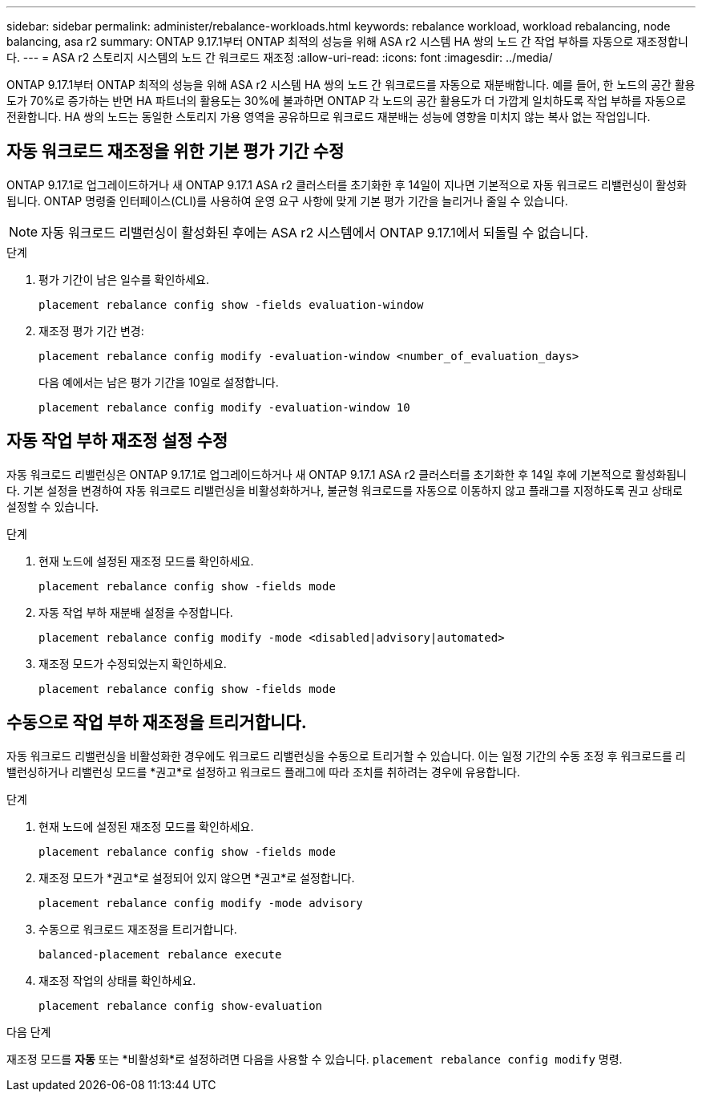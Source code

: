 ---
sidebar: sidebar 
permalink: administer/rebalance-workloads.html 
keywords: rebalance workload, workload rebalancing, node balancing, asa r2 
summary: ONTAP 9.17.1부터 ONTAP 최적의 성능을 위해 ASA r2 시스템 HA 쌍의 노드 간 작업 부하를 자동으로 재조정합니다. 
---
= ASA r2 스토리지 시스템의 노드 간 워크로드 재조정
:allow-uri-read: 
:icons: font
:imagesdir: ../media/


[role="lead"]
ONTAP 9.17.1부터 ONTAP 최적의 성능을 위해 ASA r2 시스템 HA 쌍의 노드 간 워크로드를 자동으로 재분배합니다. 예를 들어, 한 노드의 공간 활용도가 70%로 증가하는 반면 HA 파트너의 활용도는 30%에 불과하면 ONTAP 각 노드의 공간 활용도가 더 가깝게 일치하도록 작업 부하를 자동으로 전환합니다. HA 쌍의 노드는 동일한 스토리지 가용 영역을 공유하므로 워크로드 재분배는 성능에 영향을 미치지 않는 복사 없는 작업입니다.



== 자동 워크로드 재조정을 위한 기본 평가 기간 수정

ONTAP 9.17.1로 업그레이드하거나 새 ONTAP 9.17.1 ASA r2 클러스터를 초기화한 후 14일이 지나면 기본적으로 자동 워크로드 리밸런싱이 활성화됩니다. ONTAP 명령줄 인터페이스(CLI)를 사용하여 운영 요구 사항에 맞게 기본 평가 기간을 늘리거나 줄일 수 있습니다.


NOTE: 자동 워크로드 리밸런싱이 활성화된 후에는 ASA r2 시스템에서 ONTAP 9.17.1에서 되돌릴 수 없습니다.

.단계
. 평가 기간이 남은 일수를 확인하세요.
+
[source, cli]
----
placement rebalance config show -fields evaluation-window
----
. 재조정 평가 기간 변경:
+
[source, cli]
----
placement rebalance config modify -evaluation-window <number_of_evaluation_days>
----
+
다음 예에서는 남은 평가 기간을 10일로 설정합니다.

+
[listing]
----
placement rebalance config modify -evaluation-window 10
----




== 자동 작업 부하 재조정 설정 수정

자동 워크로드 리밸런싱은 ONTAP 9.17.1로 업그레이드하거나 새 ONTAP 9.17.1 ASA r2 클러스터를 초기화한 후 14일 후에 기본적으로 활성화됩니다. 기본 설정을 변경하여 자동 워크로드 리밸런싱을 비활성화하거나, 불균형 워크로드를 자동으로 이동하지 않고 플래그를 지정하도록 권고 상태로 설정할 수 있습니다.

.단계
. 현재 노드에 설정된 재조정 모드를 확인하세요.
+
[source, cli]
----
placement rebalance config show -fields mode
----
. 자동 작업 부하 재분배 설정을 수정합니다.
+
[source, cli]
----
placement rebalance config modify -mode <disabled|advisory|automated>
----
. 재조정 모드가 수정되었는지 확인하세요.
+
[source, cli]
----
placement rebalance config show -fields mode
----




== 수동으로 작업 부하 재조정을 트리거합니다.

자동 워크로드 리밸런싱을 비활성화한 경우에도 워크로드 리밸런싱을 수동으로 트리거할 수 있습니다. 이는 일정 기간의 수동 조정 후 워크로드를 리밸런싱하거나 리밸런싱 모드를 *권고*로 설정하고 워크로드 플래그에 따라 조치를 취하려는 경우에 유용합니다.

.단계
. 현재 노드에 설정된 재조정 모드를 확인하세요.
+
[source, cli]
----
placement rebalance config show -fields mode
----
. 재조정 모드가 *권고*로 설정되어 있지 않으면 *권고*로 설정합니다.
+
[source, cli]
----
placement rebalance config modify -mode advisory
----
. 수동으로 워크로드 재조정을 트리거합니다.
+
[source, cli]
----
balanced-placement rebalance execute
----
. 재조정 작업의 상태를 확인하세요.
+
[source, cli]
----
placement rebalance config show-evaluation
----


.다음 단계
재조정 모드를 *자동* 또는 *비활성화*로 설정하려면 다음을 사용할 수 있습니다.  `placement rebalance config modify` 명령.
